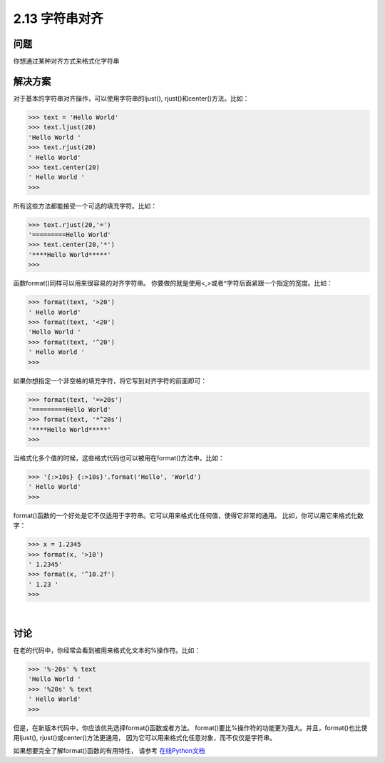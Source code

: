 ============================
2.13 字符串对齐
============================

----------
问题
----------
你想通过某种对齐方式来格式化字符串

----------
解决方案
----------
对于基本的字符串对齐操作，可以使用字符串的ljust(), rjust()和center()方法。比如：

.. code-block:: python

    >>> text = 'Hello World'
    >>> text.ljust(20)
    'Hello World '
    >>> text.rjust(20)
    ' Hello World'
    >>> text.center(20)
    ' Hello World '
    >>>
所有这些方法都能接受一个可选的填充字符。比如：

.. code-block:: python

    >>> text.rjust(20,'=')
    '=========Hello World'
    >>> text.center(20,'*')
    '****Hello World*****'
    >>>

函数format()同样可以用来很容易的对齐字符串。
你要做的就是使用<,>或者^字符后面紧跟一个指定的宽度。比如：

.. code-block:: python

    >>> format(text, '>20')
    ' Hello World'
    >>> format(text, '<20')
    'Hello World '
    >>> format(text, '^20')
    ' Hello World '
    >>>

如果你想指定一个非空格的填充字符，将它写到对齐字符的前面即可：

.. code-block:: python

    >>> format(text, '=>20s')
    '=========Hello World'
    >>> format(text, '*^20s')
    '****Hello World*****'
    >>>

当格式化多个值的时候，这些格式代码也可以被用在format()方法中。比如：

.. code-block:: python

    >>> '{:>10s} {:>10s}'.format('Hello', 'World')
    ' Hello World'
    >>>

format()函数的一个好处是它不仅适用于字符串。它可以用来格式化任何值，使得它非常的通用。
比如，你可以用它来格式化数字：

.. code-block:: python

    >>> x = 1.2345
    >>> format(x, '>10')
    ' 1.2345'
    >>> format(x, '^10.2f')
    ' 1.23 '
    >>>

|

----------
讨论
----------
在老的代码中，你经常会看到被用来格式化文本的%操作符。比如：

.. code-block:: python

    >>> '%-20s' % text
    'Hello World '
    >>> '%20s' % text
    ' Hello World'
    >>>

但是，在新版本代码中，你应该优先选择format()函数或者方法。
format()要比%操作符的功能更为强大。并且，format()也比使用ljust(), rjust()或center()方法更通用，
因为它可以用来格式化任意对象，而不仅仅是字符串。

如果想要完全了解format()函数的有用特性，
请参考 `在线Python文档 <https://docs.python.org/3/library/string.html#formatspec>`_

